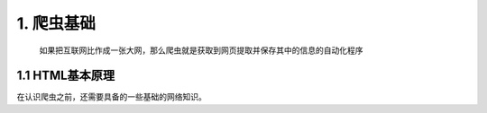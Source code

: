 

======================
1. 爬虫基础
======================

 | 如果把互联网比作成一张大网，那么爬虫就是获取到网页提取并保存其中的信息的自动化程序

1.1 HTML基本原理
========================

在认识爬虫之前，还需要具备的一些基础的网络知识。
